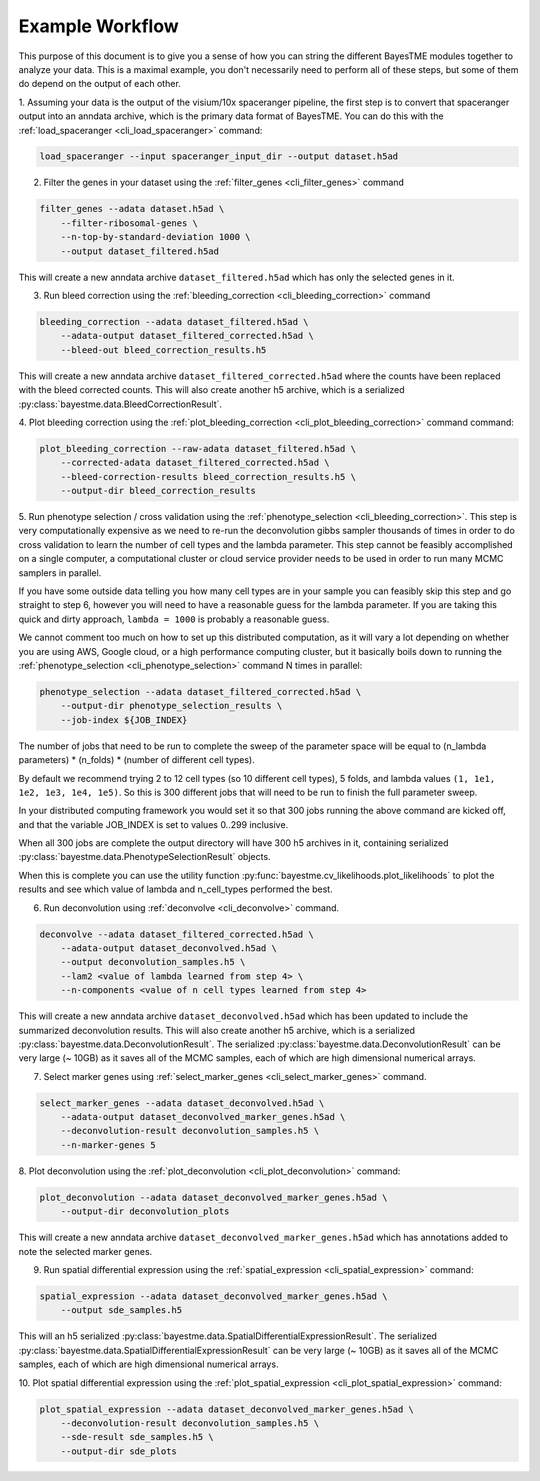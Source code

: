 .. _example-workflow:

Example Workflow
================

This purpose of this document is to give you a sense of how you can string the different BayesTME modules together
to analyze your data. This is a maximal example, you don't necessarily need to perform all of these steps,
but some of them do depend on the output of each other.

1. Assuming your data is the output of the visium/10x spaceranger pipeline, the first step is to convert that spaceranger
output into an anndata archive, which is the primary data format of BayesTME. You can do this with the :ref:`load_spaceranger <cli_load_spaceranger>`
command:

.. code::

    load_spaceranger --input spaceranger_input_dir --output dataset.h5ad


2. Filter the genes in your dataset using the :ref:`filter_genes <cli_filter_genes>` command

.. code::

    filter_genes --adata dataset.h5ad \
        --filter-ribosomal-genes \
        --n-top-by-standard-deviation 1000 \
        --output dataset_filtered.h5ad

This will create a new anndata archive ``dataset_filtered.h5ad`` which has only the selected genes in it.

3. Run bleed correction using the :ref:`bleeding_correction <cli_bleeding_correction>` command

.. code::

    bleeding_correction --adata dataset_filtered.h5ad \
        --adata-output dataset_filtered_corrected.h5ad \
        --bleed-out bleed_correction_results.h5

This will create a new anndata archive ``dataset_filtered_corrected.h5ad`` where the counts have been replaced with the
bleed corrected counts. This will also create another h5 archive, which is a serialized :py:class:`bayestme.data.BleedCorrectionResult`.

4. Plot bleeding correction using the :ref:`plot_bleeding_correction <cli_plot_bleeding_correction>` command
command:

.. code::

    plot_bleeding_correction --raw-adata dataset_filtered.h5ad \
        --corrected-adata dataset_filtered_corrected.h5ad \
        --bleed-correction-results bleed_correction_results.h5 \
        --output-dir bleed_correction_results


5. Run phenotype selection / cross validation using the :ref:`phenotype_selection <cli_bleeding_correction>`.
This step is very computationally expensive as we need to re-run the deconvolution gibbs sampler thousands of times
in order to do cross validation to learn the number of cell types and the lambda parameter.
This step cannot be feasibly accomplished on a single computer,
a computational cluster or cloud service provider needs to be used in order to run many MCMC samplers in parallel.

If you have some outside data telling you how many cell types are in your sample you can feasibly skip this step and go straight to step 6,
however you will need to have a reasonable guess for the lambda parameter. If you are taking this quick and dirty approach,
``lambda = 1000`` is probably a reasonable guess.

We cannot comment too much on how to set up this distributed computation, as it will vary a lot depending on whether you are using
AWS, Google cloud, or a high performance computing cluster, but it basically boils down to running the :ref:`phenotype_selection <cli_phenotype_selection>`
command N times in parallel:

.. code::

    phenotype_selection --adata dataset_filtered_corrected.h5ad \
        --output-dir phenotype_selection_results \
        --job-index ${JOB_INDEX}

The number of jobs that need to be run to complete the sweep of the parameter space will be equal to
(n_lambda parameters) * (n_folds) * (number of different cell types).

By default we recommend trying 2 to 12 cell types (so 10 different cell types), 5 folds,
and lambda values ``(1, 1e1, 1e2, 1e3, 1e4, 1e5)``. So this is 300 different jobs that will need to be run to finish the
full parameter sweep.

In your distributed computing framework you would set it so that 300 jobs running the above command are kicked off,
and that the variable JOB_INDEX is set to values 0..299 inclusive.

When all 300 jobs are complete the output directory will have 300 h5 archives in it,
containing serialized :py:class:`bayestme.data.PhenotypeSelectionResult` objects.

When this is complete you can use the utility function :py:func:`bayestme.cv_likelihoods.plot_likelihoods` to plot
the results and see which value of lambda and n_cell_types performed the best.

6. Run deconvolution using :ref:`deconvolve <cli_deconvolve>` command.

.. code::

    deconvolve --adata dataset_filtered_corrected.h5ad \
        --adata-output dataset_deconvolved.h5ad \
        --output deconvolution_samples.h5 \
        --lam2 <value of lambda learned from step 4> \
        --n-components <value of n cell types learned from step 4>

This will create a new anndata archive ``dataset_deconvolved.h5ad`` which has been updated to
include the summarized deconvolution results.
This will also create another h5 archive, which is a serialized :py:class:`bayestme.data.DeconvolutionResult`.
The serialized :py:class:`bayestme.data.DeconvolutionResult` can be very large (~ 10GB) as it saves all of the MCMC
samples, each of which are high dimensional numerical arrays.


7. Select marker genes using :ref:`select_marker_genes <cli_select_marker_genes>` command.

.. code::

    select_marker_genes --adata dataset_deconvolved.h5ad \
        --adata-output dataset_deconvolved_marker_genes.h5ad \
        --deconvolution-result deconvolution_samples.h5 \
        --n-marker-genes 5

8. Plot deconvolution using the :ref:`plot_deconvolution <cli_plot_deconvolution>`
command:

.. code::

    plot_deconvolution --adata dataset_deconvolved_marker_genes.h5ad \
        --output-dir deconvolution_plots

This will create a new anndata archive ``dataset_deconvolved_marker_genes.h5ad`` which has annotations added to
note the selected marker genes.

9. Run spatial differential expression using the :ref:`spatial_expression <cli_spatial_expression>` command:

.. code::

    spatial_expression --adata dataset_deconvolved_marker_genes.h5ad \
        --output sde_samples.h5

This will an h5 serialized :py:class:`bayestme.data.SpatialDifferentialExpressionResult`.
The serialized :py:class:`bayestme.data.SpatialDifferentialExpressionResult` can be very large (~ 10GB) as
it saves all of the MCMC samples, each of which are high dimensional numerical arrays.


10. Plot spatial differential expression using the :ref:`plot_spatial_expression <cli_plot_spatial_expression>`
command:

.. code::

    plot_spatial_expression --adata dataset_deconvolved_marker_genes.h5ad \
        --deconvolution-result deconvolution_samples.h5 \
        --sde-result sde_samples.h5 \
        --output-dir sde_plots
